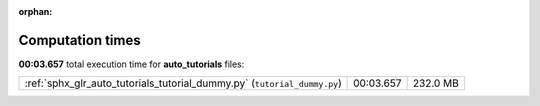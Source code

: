 
:orphan:

.. _sphx_glr_auto_tutorials_sg_execution_times:

Computation times
=================
**00:03.657** total execution time for **auto_tutorials** files:

+--------------------------------------------------------------------------+-----------+----------+
| :ref:`sphx_glr_auto_tutorials_tutorial_dummy.py` (``tutorial_dummy.py``) | 00:03.657 | 232.0 MB |
+--------------------------------------------------------------------------+-----------+----------+
